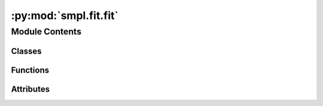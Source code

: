 :py:mod:`smpl.fit.fit`
======================

.. py:module:: smpl.fit.fit


Module Contents
---------------

Classes
~~~~~~~

.. autoapisummary::

   smpl.fit.fit.Fitter



Functions
~~~~~~~~~

.. autoapisummary::

   smpl.fit.fit.fit_kwargs
   smpl.fit.fit.auto
   smpl.fit.fit.fit
   smpl.fit.fit._wrap_func_and_param
   smpl.fit.fit._unwrap_param
   smpl.fit.fit.Chi2
   smpl.fit.fit.R2
   smpl.fit.fit.data_split
   smpl.fit.fit.fit_split



Attributes
~~~~~~~~~~

.. autoapisummary::

   smpl.fit.fit.unv
   smpl.fit.fit.usd
   smpl.fit.fit.default


.. py:data:: unv
   

   

.. py:data:: usd
   

   

.. py:class:: Fitter

   Bases: :py:obj:`enum.Enum`

   Different implementations to perform a fit.

   .. py:attribute:: AUTO
      :annotation: = 0

      

   .. py:attribute:: SCIPY_CURVEFIT
      :annotation: = 1

      

   .. py:attribute:: SCIPY_ODR
      :annotation: = 2

      

   .. py:attribute:: MINUIT_LEASTSQUARES
      :annotation: = 3

      


.. py:data:: default
   

   

.. py:function:: fit_kwargs(kwargs)

   Set default fit_kwargs if not set.


.. py:function:: auto(datax, datay, funcs=None, **kwargs)

   Automatically loop over functions and fit the best one.

   Parameters
   ----------
   funcs : function array
       functions to consider as fit. Default all ``smpl.functions``.
   **kwargs : optional
       see :func:`fit_kwargs`.

   Returns
   -------
   The best fit function and it's parameters and a ``lambda`` where the parameters are already applied to the function.



.. py:function:: fit(datax, datay, function, **kwargs)

   Returns a fit of ``function`` to ``datax`` and ``datay``.

   Parameters
   ----------
   datax : array_like
       X data either as ``unp.uarray`` or ``np.array`` or ``list``
   datay : array_like
       Y data either as ``unp.uarray`` or ``np.array`` or ``list``
   function : func
       Fit function with parameters: ``x``, ``params``
   **kwargs : optional
       see :func:`fit_kwargs`.



.. py:function:: _wrap_func_and_param(function, **kwargs)

   Wraps a function with a lambda function.


.. py:function:: _unwrap_param(fitt, fixed, Ntot)


.. py:function:: Chi2(datax, datay, function, ff, **kwargs)


.. py:function:: R2(datax, datay, function, ff, **kwargs)


.. py:function:: data_split(datax, datay, **kwargs)

   Split data + errors


.. py:function:: fit_split(datax, datay, **kwargs)

   Splits datax and datay into (x,y,xerr,yerr).

   Parameters
   ----------
   **kwargs : optional
       see :func:`fit_kwargs`.
